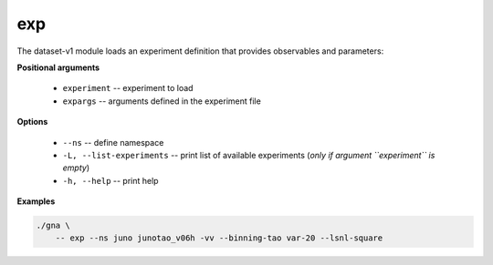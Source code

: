 exp
"""

The dataset-v1 module loads an experiment definition that provides observables and parameters:


**Positional arguments**

    * ``experiment`` -- experiment to load 

    * ``expargs`` -- arguments defined in the experiment file

**Options**

    * ``--ns`` -- define namespace

    * ``-L, --list-experiments`` -- print list of available experiments (*only if argument ``experiment`` is empty*)
    
    * ``-h, --help`` -- print help 


**Examples**

.. code-block:: bash

    ./gna \
        -- exp --ns juno junotao_v06h -vv --binning-tao var-20 --lsnl-square
